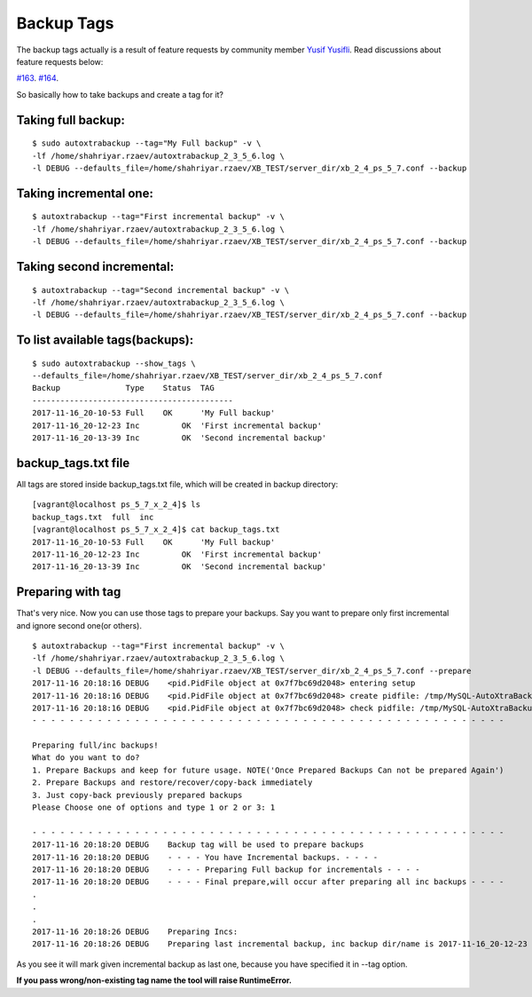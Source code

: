 Backup Tags
===========

The backup tags actually is a result of feature requests by community member `Yusif Yusifli <https://github.com/Komport/>`_.
Read discussions about feature requests below:

`#163 <https://github.com/ShahriyarR/MySQL-AutoXtraBackup/issues/163>`_.
`#164 <https://github.com/ShahriyarR/MySQL-AutoXtraBackup/issues/164>`_.

So basically how to take backups and create a tag for it?

Taking full backup:
------------------

::

    $ sudo autoxtrabackup --tag="My Full backup" -v \
    -lf /home/shahriyar.rzaev/autoxtrabackup_2_3_5_6.log \
    -l DEBUG --defaults_file=/home/shahriyar.rzaev/XB_TEST/server_dir/xb_2_4_ps_5_7.conf --backup

Taking incremental one:
----------------------

::

    $ autoxtrabackup --tag="First incremental backup" -v \
    -lf /home/shahriyar.rzaev/autoxtrabackup_2_3_5_6.log \
    -l DEBUG --defaults_file=/home/shahriyar.rzaev/XB_TEST/server_dir/xb_2_4_ps_5_7.conf --backup

Taking second incremental:
-------------------------

::

    $ autoxtrabackup --tag="Second incremental backup" -v \
    -lf /home/shahriyar.rzaev/autoxtrabackup_2_3_5_6.log \
    -l DEBUG --defaults_file=/home/shahriyar.rzaev/XB_TEST/server_dir/xb_2_4_ps_5_7.conf --backup

To list available tags(backups):
-------------------------------

::

    $ sudo autoxtrabackup --show_tags \
    --defaults_file=/home/shahriyar.rzaev/XB_TEST/server_dir/xb_2_4_ps_5_7.conf
    Backup             	Type	Status	TAG
    -------------------------------------------
    2017-11-16_20-10-53	Full	OK	'My Full backup'
    2017-11-16_20-12-23	Inc	    OK	'First incremental backup'
    2017-11-16_20-13-39	Inc	    OK	'Second incremental backup'


backup_tags.txt file
--------------------
All tags are stored inside backup_tags.txt file, which will be created in backup directory:

::

    [vagrant@localhost ps_5_7_x_2_4]$ ls
    backup_tags.txt  full  inc
    [vagrant@localhost ps_5_7_x_2_4]$ cat backup_tags.txt
    2017-11-16_20-10-53	Full	OK	'My Full backup'
    2017-11-16_20-12-23	Inc	    OK	'First incremental backup'
    2017-11-16_20-13-39	Inc	    OK	'Second incremental backup'

Preparing with tag
------------------

That's very nice. Now you can use those tags to prepare your backups.
Say you want to prepare only first incremental and ignore second one(or others).

::

    $ autoxtrabackup --tag="First incremental backup" -v \
    -lf /home/shahriyar.rzaev/autoxtrabackup_2_3_5_6.log \
    -l DEBUG --defaults_file=/home/shahriyar.rzaev/XB_TEST/server_dir/xb_2_4_ps_5_7.conf --prepare
    2017-11-16 20:18:16 DEBUG    <pid.PidFile object at 0x7f7bc69d2048> entering setup
    2017-11-16 20:18:16 DEBUG    <pid.PidFile object at 0x7f7bc69d2048> create pidfile: /tmp/MySQL-AutoXtraBackup/autoxtrabackup.pid
    2017-11-16 20:18:16 DEBUG    <pid.PidFile object at 0x7f7bc69d2048> check pidfile: /tmp/MySQL-AutoXtraBackup/autoxtrabackup.pid
    - - - - - - - - - - - - - - - - - - - - - - - - - - - - - - - - - - - - - - - - - - - - - - - - - - -

    Preparing full/inc backups!
    What do you want to do?
    1. Prepare Backups and keep for future usage. NOTE('Once Prepared Backups Can not be prepared Again')
    2. Prepare Backups and restore/recover/copy-back immediately
    3. Just copy-back previously prepared backups
    Please Choose one of options and type 1 or 2 or 3: 1

    - - - - - - - - - - - - - - - - - - - - - - - - - - - - - - - - - - - - - - - - - - - - - - - - - - -
    2017-11-16 20:18:20 DEBUG    Backup tag will be used to prepare backups
    2017-11-16 20:18:20 DEBUG    - - - - You have Incremental backups. - - - -
    2017-11-16 20:18:20 DEBUG    - - - - Preparing Full backup for incrementals - - - -
    2017-11-16 20:18:20 DEBUG    - - - - Final prepare,will occur after preparing all inc backups - - - -
    .
    .
    .
    2017-11-16 20:18:26 DEBUG    Preparing Incs:
    2017-11-16 20:18:26 DEBUG    Preparing last incremental backup, inc backup dir/name is 2017-11-16_20-12-23

As you see it will mark given incremental backup as last one, because you have specified it in --tag option.

**If you pass wrong/non-existing tag name the tool will raise RuntimeError.**

